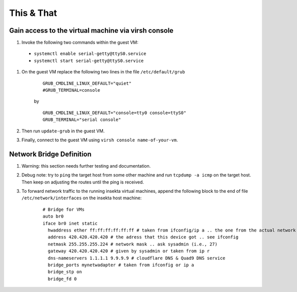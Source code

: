 This & That
===========

Gain access to the virtual machine via virsh console
----------------------------------------------------
#. Invoke the following two commands within the guest VM:

  - ``systemctl enable serial-getty@ttyS0.service``
  - ``systemctl start serial-getty@ttyS0.service``


#. On the guest VM replace the following two lines in the file ``/etc/default/grub``

    ::

        GRUB_CMDLINE_LINUX_DEFAULT="quiet"
        #GRUB_TERMINAL=console  

    by

    ::

        GRUB_CMDLINE_LINUX_DEFAULT="console=tty0 console=ttyS0"
        GRUB_TERMINAL="serial console"

#. Then run ``update-grub`` in the guest VM.
#. Finally, connect to the guest VM using ``virsh console name-of-your-vm``.


Network Bridge Definition
-------------------------
#. Warning: this section needs further testing and documentation.
#. Debug note: try to ``ping`` the target host from some other machine and run ``tcpdump -a icmp`` on the target host. Then keep on adjusting the routes until the ping is received.
#. To forward network traffic to the running insekta virtual machines, append the following block to the end of file ``/etc/network/interfaces`` on the insekta host machine:
    
    ::
      
        # Bridge for VMs
        auto br0
        iface br0 inet static
          hwaddress ether ff:ff:ff:ff:ff:ff # taken from ifconfig/ip a .. the one from the actual network device
          address 420.420.420.420 # the adress that this device got .. see ifconfig
          netmask 255.255.255.224 # network mask .. ask sysadmin (i.e., 27)
          gateway 420.420.420.420 # given by sysadmin or taken from ip r
          dns-nameservers 1.1.1.1 9.9.9.9 # cloudflare DNS & Quad9 DNS service
          bridge_ports mynetwadapter # taken from ifconfig or ip a
          bridge_stp on
          bridge_fd 0
